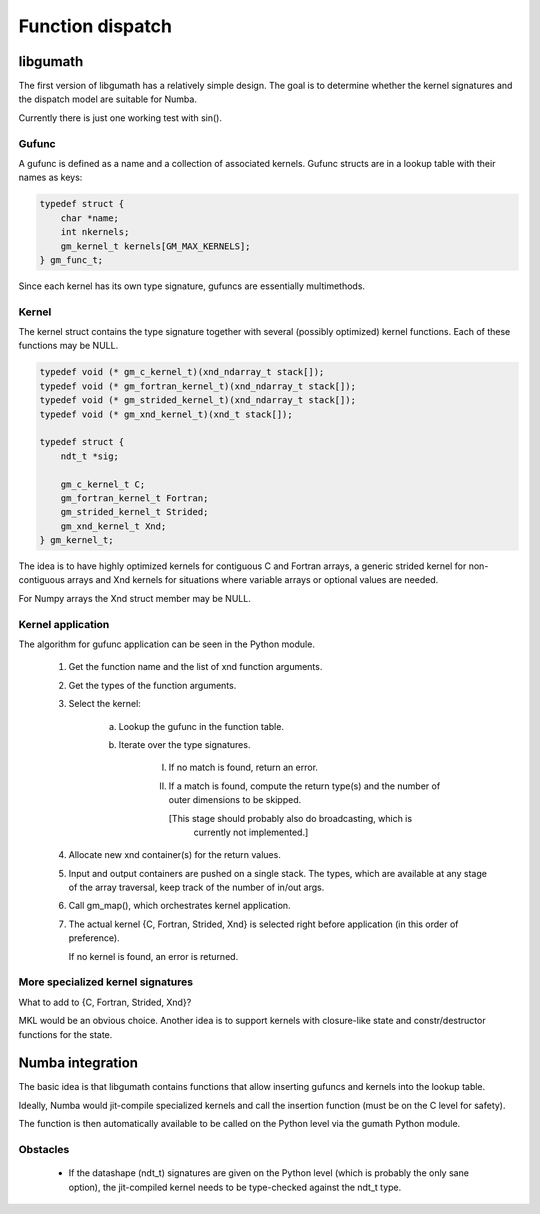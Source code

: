 

=================
Function dispatch
=================

libgumath
=========

The first version of libgumath has a relatively simple design.  The goal is
to determine whether the kernel signatures and the dispatch model are suitable
for Numba.

Currently there is just one working test with sin().


Gufunc
------

A gufunc is defined as a name and a collection of associated kernels.  Gufunc
structs are in a lookup table with their names as keys:

.. code-block:: c

   typedef struct {
       char *name;
       int nkernels;
       gm_kernel_t kernels[GM_MAX_KERNELS];
   } gm_func_t;

Since each kernel has its own type signature, gufuncs are essentially multimethods.


Kernel
------

The kernel struct contains the type signature together with several (possibly
optimized) kernel functions.  Each of these functions may be NULL.

.. code-block:: c

   typedef void (* gm_c_kernel_t)(xnd_ndarray_t stack[]);
   typedef void (* gm_fortran_kernel_t)(xnd_ndarray_t stack[]);
   typedef void (* gm_strided_kernel_t)(xnd_ndarray_t stack[]);
   typedef void (* gm_xnd_kernel_t)(xnd_t stack[]);

   typedef struct {
       ndt_t *sig;

       gm_c_kernel_t C;
       gm_fortran_kernel_t Fortran;
       gm_strided_kernel_t Strided;
       gm_xnd_kernel_t Xnd;
   } gm_kernel_t;


The idea is to have highly optimized kernels for contiguous C and Fortran
arrays, a generic strided kernel for non-contiguous arrays and Xnd kernels
for situations where variable arrays or optional values are needed.

For Numpy arrays the Xnd struct member may be NULL.


Kernel application
------------------

The algorithm for gufunc application can be seen in the Python module.

  1) Get the function name and the list of xnd function arguments.

  2) Get the types of the function arguments.

  3) Select the kernel:

       a) Lookup the gufunc in the function table.

       b) Iterate over the type signatures.

           I) If no match is found, return an error.

           II) If a match is found, compute the return type(s) and the number
               of outer dimensions to be skipped.

               [This stage should probably also do broadcasting, which is
                currently not implemented.]

  4) Allocate new xnd container(s) for the return values.

  5) Input and output containers are pushed on a single stack. The types,
     which are available at any stage of the array traversal, keep track
     of the number of in/out args.

  6) Call gm_map(), which orchestrates kernel application.

  7) The actual kernel {C, Fortran, Strided, Xnd} is selected right before
     application (in this order of preference).

     If no kernel is found, an error is returned.


More specialized kernel signatures
----------------------------------

What to add to {C, Fortran, Strided, Xnd}?

MKL would be an obvious choice.  Another idea is to support kernels with
closure-like state and constr/destructor functions for the state.



Numba integration
=================

The basic idea is that libgumath contains functions that allow inserting
gufuncs and kernels into the lookup table.

Ideally, Numba would jit-compile specialized kernels and call the insertion
function (must be on the C level for safety).

The function is then automatically available to be called on the Python
level via the gumath Python module.


Obstacles
---------

  - If the datashape (ndt_t) signatures are given on the Python level (which
    is probably the only sane option), the jit-compiled kernel needs to be
    type-checked against the ndt_t type.
